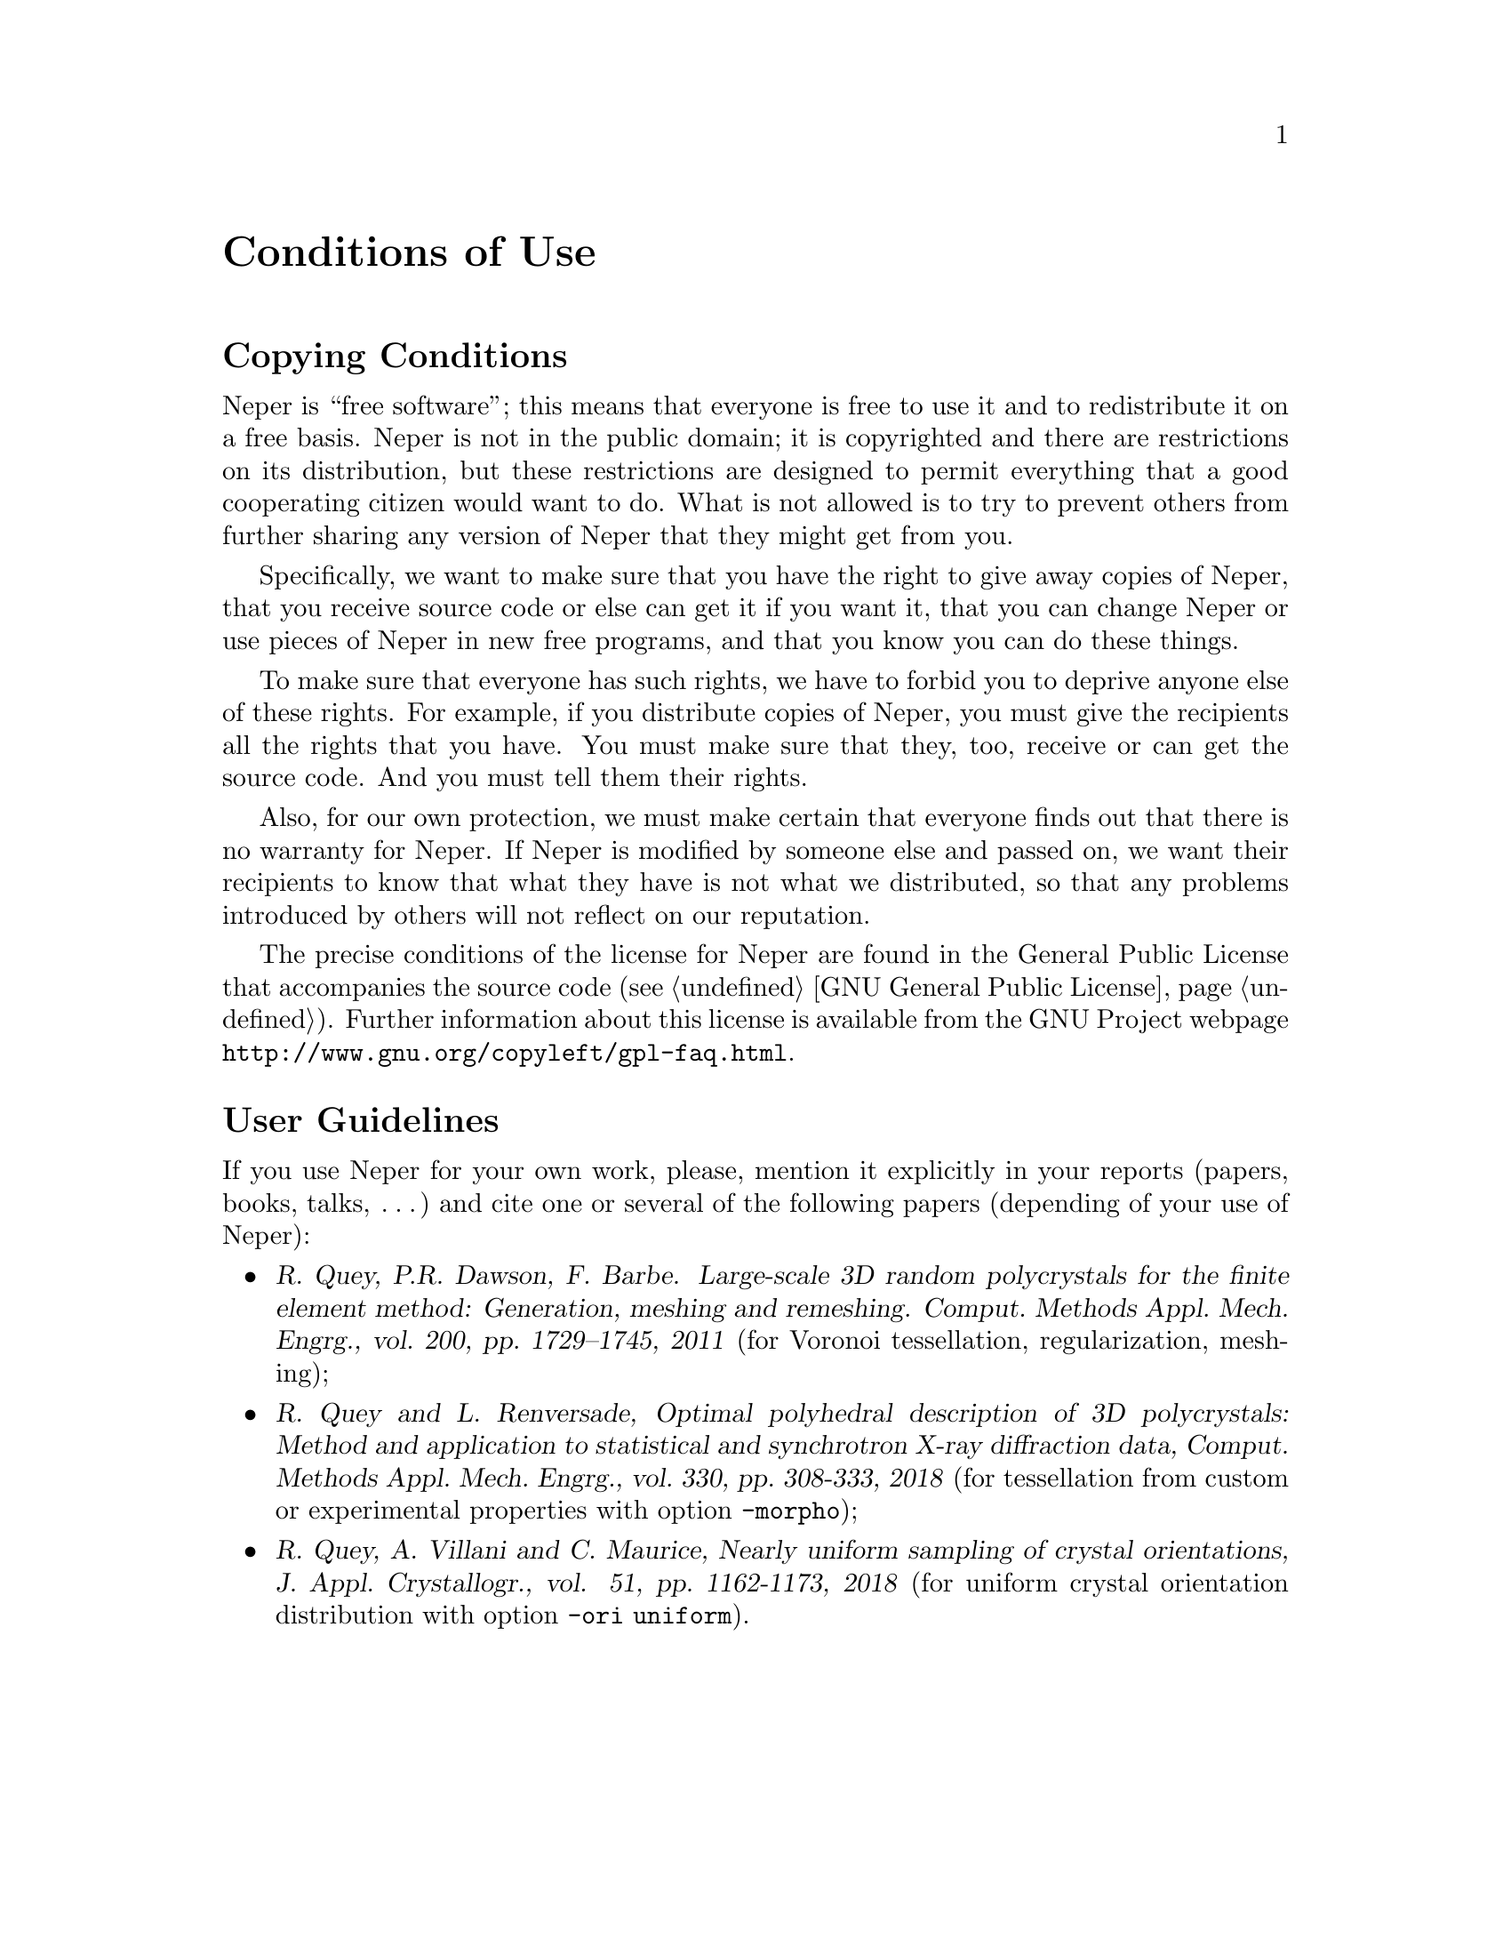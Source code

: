 @c This file is part of the Neper software package.
@c Copyright (C) 2003-2020 Romain Quey
@c See the COPYING file in the top-level directory.

@node Conditions of Use
@unnumbered Conditions of Use

@section Copying Conditions

Neper is ``free software''; this means that everyone is free to use it and
to redistribute it on a free basis. Neper is not in the public domain; it is
copyrighted and there are restrictions on its distribution, but these
restrictions are designed to permit everything that a good cooperating
citizen would want to do.  What is not allowed is to try to prevent others
from further sharing any version of Neper that they might get from you.

Specifically, we want to make sure that you have the right to give away
copies of Neper, that you receive source code or else can get it if you want
it, that you can change Neper or use pieces of Neper in new free programs,
and that you know you can do these things.

To make sure that everyone has such rights, we have to forbid you to deprive
anyone else of these rights.  For example, if you distribute copies of
Neper, you must give the recipients all the rights that you have.  You must
make sure that they, too, receive or can get the source code.  And you must
tell them their rights.

Also, for our own protection, we must make certain that everyone finds out
that there is no warranty for Neper.  If Neper is modified by someone else
and passed on, we want their recipients to know that what they have is not
what we distributed, so that any problems introduced by others will not
reflect on our reputation.

The precise conditions of the license for Neper are found in the General
Public License that accompanies the source code (@pxref{GNU General
Public License}). Further
information about this license is available from the GNU Project webpage
@uref{http://www.gnu.org/copyleft/gpl-faq.html}.

@section User Guidelines

If you use Neper for your own work, please, mention it explicitly in your reports (papers, books, talks,
@iftex
@dots)
@end iftex
@ifinfo
...)
@end ifinfo
and
cite one or several of the following papers (depending of your use of Neper):
@c
@itemize
@item @cite{R. Quey, P.R. Dawson, F. Barbe. Large-scale 3D random
polycrystals for the finite element method: Generation, meshing and
remeshing.  Comput.@ Methods Appl.@ Mech.@ Engrg., vol.@ 200, pp.@ 1729--1745, 2011}
(for Voronoi tessellation, regularization, meshing);
@item @cite{R.@ Quey and L.@ Renversade, Optimal polyhedral description of 3D
polycrystals: Method and application to statistical and synchrotron X-ray
diffraction data, Comput.@ Methods Appl.@ Mech.@ Engrg., vol.@ 330, pp.@
308-333, 2018}
(for tessellation from custom or experimental properties with option @option{-morpho});
@item @cite{R.@ Quey, A.@ Villani and C.@ Maurice, Nearly uniform sampling
of crystal orientations, J.@ Appl.@ Crystallogr., vol. 51, pp.@ 1162-1173, 2018}
(for uniform crystal orientation distribution with option @option{-ori uniform}).
@end itemize
